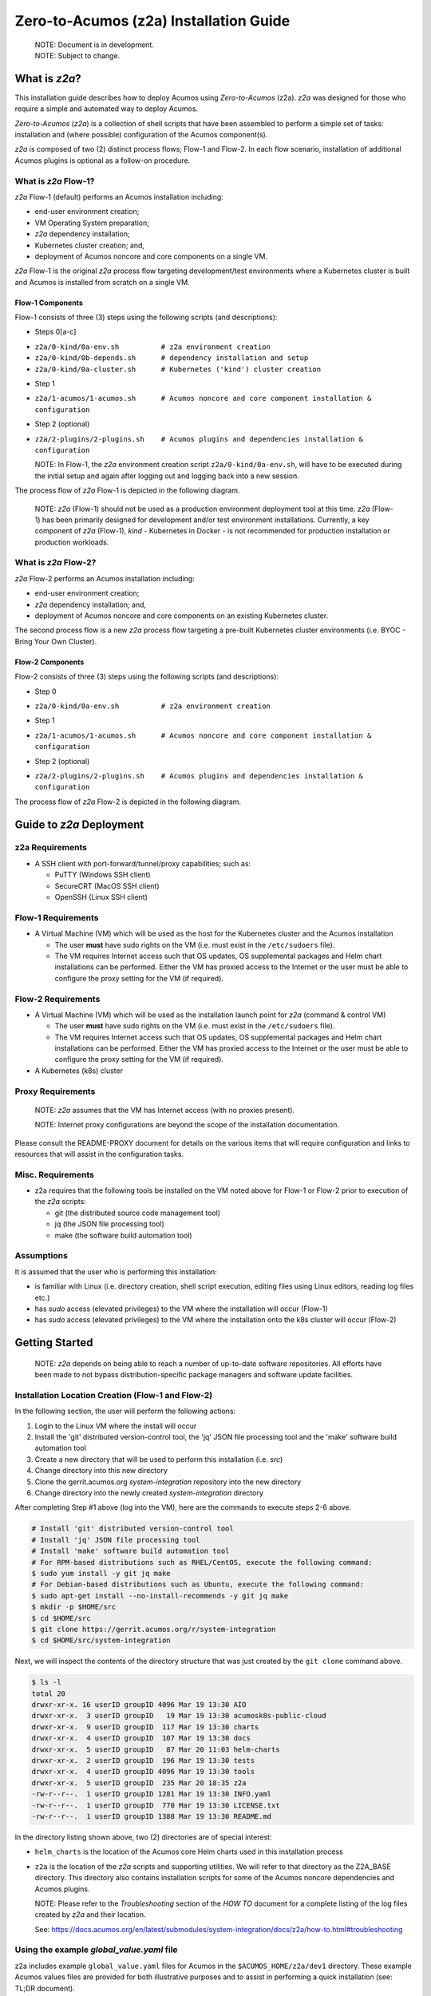 .. ===============LICENSE_START=======================================================
.. Acumos CC-BY-4.0
.. ===================================================================================
.. Copyright (C) 2017-2020 AT&T Intellectual Property & Tech Mahindra. All rights reserved.
.. ===================================================================================
.. This Acumos documentation file is distributed by AT&T and Tech Mahindra
.. under the Creative Commons Attribution 4.0 International License (the "License");
.. you may not use this file except in compliance with the License.
.. You may obtain a copy of the License at
..
.. http://creativecommons.org/licenses/by/4.0
..
.. This file is distributed on an "AS IS" BASIS,
.. See the License for the specific language governing permissions and
.. limitations under the License.
.. ===============LICENSE_END=========================================================

=======================================
Zero-to-Acumos (z2a) Installation Guide
=======================================

  | NOTE: Document is in development.
  | NOTE: Subject to change.

What is `z2a`?
--------------

This installation guide describes how to deploy Acumos using `Zero-to-Acumos`
(z2a). `z2a` was designed for those who require a simple and automated way to
deploy Acumos.

`Zero-to-Acumos` (`z2a`) is a collection of shell scripts that have been
assembled to perform a simple set of tasks:  installation and (where possible)
configuration of the Acumos component(s).

`z2a` is composed of two (2) distinct process flows; Flow-1 and Flow-2.
In each flow scenario, installation of additional Acumos plugins is optional
as a follow-on procedure.

What is `z2a` Flow-1?
+++++++++++++++++++++

`z2a` Flow-1 (default) performs an Acumos installation including:

* end-user environment creation;
* VM Operating System preparation;
* `z2a` dependency installation;
* Kubernetes cluster creation; and,
* deployment of Acumos noncore and core components on a single VM.

`z2a` Flow-1 is the original `z2a` process flow targeting development/test
environments where a Kubernetes cluster is built and Acumos is installed from
scratch on a single VM.

Flow-1 Components
^^^^^^^^^^^^^^^^^

Flow-1 consists of three (3) steps using the following scripts (and descriptions):

- Steps 0[a-c]

* ``z2a/0-kind/0a-env.sh          # z2a environment creation``
* ``z2a/0-kind/0b-depends.sh      # dependency installation and setup``
* ``z2a/0-kind/0a-cluster.sh      # Kubernetes ('kind') cluster creation``

- Step 1

* ``z2a/1-acumos/1-acumos.sh      # Acumos noncore and core component installation & configuration``

- Step 2 (optional)

* ``z2a/2-plugins/2-plugins.sh    # Acumos plugins and dependencies installation & configuration``

  NOTE: In Flow-1, the `z2a` environment creation script
  ``z2a/0-kind/0a-env.sh``, will have to be executed during the initial setup
  and again after logging out and logging back into a new session.

The process flow of `z2a` Flow-1 is depicted in the following diagram.

  NOTE: `z2a` (Flow-1) should not be used as a production environment deployment
  tool at this time.  `z2a` (Flow-1) has been primarily designed for development
  and/or test environment installations.  Currently, a key component of `z2a`
  (Flow-1), `kind` -  Kubernetes in Docker - is not recommended for production
  installation or production workloads.

.. image:: images/z2a-flow-1.jpg
  :width: 100 %

What is `z2a` Flow-2?
+++++++++++++++++++++

`z2a` Flow-2 performs an Acumos installation including:

* end-user environment creation;
* `z2a` dependency installation; and,
* deployment of Acumos noncore and core components on an existing Kubernetes cluster.

The second process flow is a new `z2a` process flow targeting a pre-built Kubernetes
cluster environments (i.e. BYOC - Bring Your Own Cluster).

Flow-2 Components
^^^^^^^^^^^^^^^^^

Flow-2 consists of three (3) steps using the following scripts (and descriptions):

- Step 0

* ``z2a/0-kind/0a-env.sh          # z2a environment creation``

- Step 1

* ``z2a/1-acumos/1-acumos.sh      # Acumos noncore and core component installation & configuration``

- Step 2 (optional)

* ``z2a/2-plugins/2-plugins.sh    # Acumos plugins and dependencies installation & configuration``

The process flow of `z2a` Flow-2 is depicted in the following diagram.

.. image:: images/z2a-flow-2.jpg
  :width: 100 %

Guide to `z2a` Deployment
-------------------------

z2a Requirements
++++++++++++++++

* A SSH client with port-forward/tunnel/proxy capabilities; such as:

  - PuTTY (Windows SSH client)
  - SecureCRT (MacOS SSH client)
  - OpenSSH (Linux SSH client)

Flow-1 Requirements
+++++++++++++++++++

* A Virtual Machine (VM) which will be used as the host for the Kubernetes
  cluster and the Acumos installation

  - The user **must** have sudo rights on the VM
    (i.e. must exist in the ``/etc/sudoers`` file).
  - The VM requires Internet access such that OS updates, OS supplemental
    packages and Helm chart installations can be performed. Either the VM has
    proxied access to the Internet or the user must be able to configure the
    proxy setting for the VM (if required).

Flow-2 Requirements
+++++++++++++++++++

* A Virtual Machine (VM) which will be used as the installation launch point
  for `z2a` (command & control VM)

  - The user **must** have sudo rights on the VM
    (i.e. must exist in the ``/etc/sudoers`` file).
  - The VM requires Internet access such that OS updates, OS supplemental
    packages and Helm chart installations can be performed. Either the VM
    has proxied access to the Internet or the user must be able to configure
    the proxy setting for the VM (if required).
* A Kubernetes (k8s) cluster

Proxy Requirements
++++++++++++++++++

  NOTE: `z2a` assumes that the VM has Internet access (with no proxies present).

  NOTE: Internet proxy configurations are beyond the scope of the installation
  documentation.

Please consult the README-PROXY document for details on the various items
that will require configuration and links to resources that will assist in
the configuration tasks.

Misc. Requirements
++++++++++++++++++

* z2a requires that the following tools be installed on the VM noted above
  for Flow-1 or Flow-2 prior to execution of the `z2a` scripts:

  - git (the distributed source code management tool)
  - jq (the JSON file processing tool)
  - make (the software build automation tool)

Assumptions
+++++++++++

It is assumed that the user who is performing this installation:

* is familiar with Linux (i.e. directory creation, shell script execution,
  editing files using Linux editors, reading log files etc.)
* has `sudo` access (elevated privileges) to the VM where the installation
  will occur (Flow-1)
* has `sudo` access (elevated privileges) to the VM where the installation
  onto the k8s cluster will occur (Flow-2)

Getting Started
---------------

  NOTE: `z2a` depends on being able to reach a number of up-to-date software
  repositories.  All efforts have been made to not bypass distribution-specific
  package managers and software update facilities.

Installation Location Creation (Flow-1 and Flow-2)
++++++++++++++++++++++++++++++++++++++++++++++++++

In the following section, the user will perform the following actions:

1. Login to the Linux VM where the install will occur
2. Install the 'git' distributed version-control tool,
   the 'jq' JSON file processing tool and
   the 'make' software build automation tool
3. Create a new directory that will be used to perform this installation (i.e. `src`)
4. Change directory into this new directory
5. Clone the gerrit.acumos.org `system-integration` repository into the new directory
6. Change directory into the newly created `system-integration` directory

After completing Step #1 above (log into the VM), here are the commands to
execute steps 2-6 above.

.. code-block:: bash

  # Install 'git' distributed version-control tool
  # Install 'jq' JSON file processing tool
  # Install 'make' software build automation tool
  # For RPM-based distributions such as RHEL/CentOS, execute the following command:
  $ sudo yum install -y git jq make
  # For Debian-based distributions such as Ubuntu, execute the following command:
  $ sudo apt-get install --no-install-recommends -y git jq make
  $ mkdir -p $HOME/src
  $ cd $HOME/src
  $ git clone https://gerrit.acumos.org/r/system-integration
  $ cd $HOME/src/system-integration

Next, we will inspect the contents of the directory structure that was just
created by the ``git clone`` command above.

.. code-block:: bash

  $ ls -l
  total 20
  drwxr-xr-x. 16 userID groupID 4096 Mar 19 13:30 AIO
  drwxr-xr-x.  3 userID groupID   19 Mar 19 13:30 acumosk8s-public-cloud
  drwxr-xr-x.  9 userID groupID  117 Mar 19 13:30 charts
  drwxr-xr-x.  4 userID groupID  107 Mar 19 13:30 docs
  drwxr-xr-x.  5 userID groupID   87 Mar 20 11:03 helm-charts
  drwxr-xr-x.  2 userID groupID  196 Mar 19 13:30 tests
  drwxr-xr-x.  4 userID groupID 4096 Mar 19 13:30 tools
  drwxr-xr-x.  5 userID groupID  235 Mar 20 18:35 z2a
  -rw-r--r--.  1 userID groupID 1281 Mar 19 13:30 INFO.yaml
  -rw-r--r--.  1 userID groupID  770 Mar 19 13:30 LICENSE.txt
  -rw-r--r--.  1 userID groupID 1388 Mar 19 13:30 README.md

In the directory listing shown above, two (2) directories are of special interest:

* ``helm_charts`` is the location of the Acumos core Helm charts used in this
  installation process
* ``z2a`` is the location of the `z2a` scripts and supporting utilities.  We
  will refer to that directory as the Z2A_BASE directory.  This directory
  also contains installation scripts for some of the Acumos noncore dependencies
  and Acumos plugins.

  NOTE: Please refer to the `Troubleshooting` section of the `HOW TO` document for
  a complete listing of the log files created by `z2a` and their location.

  See: https://docs.acumos.org/en/latest/submodules/system-integration/docs/z2a/how-to.html#troubleshooting

Using the example `global_value.yaml` file
++++++++++++++++++++++++++++++++++++++++++

z2a includes example ``global_value.yaml`` files for Acumos in the
``$ACUMOS_HOME/z2a/dev1`` directory. These example Acumos values files are
provided for both illustrative purposes and to assist in performing a quick
installation (see: TL;DR document).

  NOTE: There are two (2) example files in the ``$ACUMOS_HOME/z2a/dev1`` directory.

  ``$ACUMOS_HOME/z2a/dev1/global_value.yaml.dev1       # acumos-dev1 namespace``
  ``$ACUMOS_HOME/z2a/dev1/global_value.yaml.z2a-test   # z2a-test namespace``

The example Acumos values files can be used for a test installation and
additional edits should not be required.

The commands to use the Acumos ``global_value.yaml.dev1`` example value file are:

.. code-block:: bash

  $ ACUMOS_HOME=$HOME/src/system-integration
  $ cp $ACUMOS_HOME/z2a/dev1/global_value.yaml.dev1 $ACUMOS_HOME/z2a/helm-charts/global_value.yaml

  NOTE: The Acumos example values can be used for a private development
  environment that is non-shared, non-production and not exposed to the
  Internet.  The values provided in the Acumos example file are for
  demonstration purposes only.

Editing the `global_value.yaml` file
++++++++++++++++++++++++++++++++++++

The ``global_value.yaml`` file is located in the ``ACUMOS_$HOME/helm_charts``
directory.  We will need to change directories into that location to perform
the necessary edits required for the Acumos installation or use the examples
values noted above.

Before starting to edit the ``global_value.yaml`` file, create a copy of the
original file just in case you need to refer to the original or to recreate
the file.

Here are the commands to execute to accomplish the next tasks.

.. code-block:: bash

  $ cd $ACUMOS_HOME/helm-charts
  $ cp global_value.yaml global_value.orig

The default ``global_value.yaml`` file requires the user to make edits to the
masked values in the file.  Masked values are denoted by six (6) 'x' as shown:
"xxxxxx"

All entries with the masked values must be changed to values that will be used
during the installation process. Below is an example edit of a snippet of the
``global_value.yaml`` file, where the values for *namespace* and *clusterName*
are edited.

Using your editor of choice (vi, nano, pico etc.) please open the
``global_value.yaml`` file such that we can edit it's contents.

Before edit (these are examples - please substitute values that are appropriate
for your environment):

.. code-block:: bash

  global:
    appVersion: "1.0.0"
    namespace: "xxxxxx"
    clusterName: "xxxxxx"

After edit: (Example 1)

.. code-block:: bash

  global:
    appVersion: "1.0.0"
    namespace: "acumos-dev1"
    clusterName: "kind-acumos"

After edit: (Example 2)

.. code-block:: bash

  global:
    appVersion: "1.0.0"
    namespace: "z2a-test"
    clusterName: "kind-acumos"

  NOTE: For entries in the ``global_value.conf`` file that have an existing
  entry, do not edit these values as they are essential for correct
  installation.

Flow-1 Installation Process
+++++++++++++++++++++++++++

To perform an installation of Acumos, we will need to perform the following
steps:

1. Change directory into the ``z2a/0-kind`` directory.

.. code-block:: bash

    $ cd $ACUMOS_HOME/z2a/0-kind

2. Execute the z2a ``0a-env.sh`` script.

.. code-block:: bash

    $ ./0a-env.sh

3. After successful execution of the ``0a-env.sh`` script, execute the `z2a`
``0b-depends.sh`` script.

.. code-block:: bash

    $ ./0b-depends.sh

4. Once the z2a ``0b-depends.sh`` has completed, please log out of your session
and log back in.  This step is required such that you (the installer) are
added to the `docker` group, which is required in the next step.

.. code-block:: bash

    $ logout

5. Once you are logged back into the VM, change directory into the
``z2a/0-kind`` directory and execute the z2a ``0c-cluster.sh`` script.

.. code-block:: bash

    $ ACUMOS_HOME=$HOME/src/system-integration
    $ cd $ACUMOS_HOME/z2a/0-kind
    $ ./0c-cluster.sh

6. After the z2a ``z2a/0-kind/0c-cluster.sh`` script has completed, we will
need to check the status of the newly created Kubernetes pods before we proceed
with the Acumos installation.  We can ensure that all necessary Kubernetes pods
are running by executing this ``kubectl`` command.

.. code-block:: bash

    $ kubectl get pods -A

7. When all Kubernetes pods are in a i``Running`` state, we can proceed and
execute the ``1-kind.sh`` script to install and configure Acumos.

.. code-block:: bash

    $ cd $ACUMOS_HOME/z2a/1-acumos
    $ ./1-acumos.sh

8. The last step is to check the status of the Kubernetes pods create during
the Acumos installation process.

.. code-block:: bash

    $ kubectl get pods -A

When all Kubernetes pods are in a ``Running`` state, the installation of the
Acumos noncore  and core components has been completed.

Flow-2 Installation Process
+++++++++++++++++++++++++++

To perform an installation of Acumos using the Flow-2 technique, we will need
to perform the following steps:

  NOTE:  The ``global_value.yaml`` file must be edited to provide the correct
  *clusterName* and *namespace*.  Please refer to the previous section on
  performing the edits to the ``global_value.yaml`` file.

1. Change directory into the ``z2a/0-kind`` directory, and execute the
``z2a/0-kind/0a-env.sh`` script.

.. code-block:: bash

    $ ACUMOS_HOME=$HOME/src/system-integration
    $ cd $ACUMOS_HOME/z2a/0-kind
    $ ./0a-env.sh

2. After successful execution of the ``z2a/0-kind/0a-env.sh`` script, execute
the ``z2a/1-acumos/1-kind.sh`` script to install and configure Acumos.

.. code-block:: bash

    $ cd $ACUMOS_HOME/z2a/1-acumos
    $ ./1-acumos.sh

3. The last step is to check the status of the Kubernetes pods create during
the Acumos installation process.

.. code-block:: bash

    $ kubectl get pods -A

When all Kubernetes pods are in a ``Running`` state, the installation of the
Acumos noncore and core components has been completed.

Acumos Plugin Installation
--------------------------

MLWB
++++

Machine Learning WorkBench is installed during the ``2-plugins`` steps of the
installation process discussed in this document.  Below are details of the
installation process.

Editing the `mlwb_value.yaml` File
++++++++++++++++++++++++++++++++++

  NOTE: `z2a` includes an example value file for MLWB in the
  ``$HOME/src/system-integration/z2a/dev1`` directory.  The MLWB example values
  file is provided for both illustrative purposes and to assist in performing
  a quick installation.  The example MLWB values file from that directory could
  be used here and these edits are not required.

The commands to use the MLWB example values are:

.. code-block:: bash

  $ ACUMOS_HOME=$HOME/src/system-integration
  $ cp $ACUMOS_HOME/z2a/dev1/mlwb_value.yaml.mlwb $ACUMOS_HOME/z2a/helm-charts/mlwb_value.yaml

The MLWB example values can be used for a private development environment that
is non-shared, non-production and not exposed to the Internet.  The values in
the MLWB example file are for demonstration purposes only.

The ``mlwb_value.yaml`` file is located in the
``$HOME/src/system-integration/helm_charts`` directory.  We will need to change
directories into that location to perform the edits necessary to perform the
installation.

Before starting to edit the ``mlwb_value.yaml`` file, create a copy of the original
file just in case you need to refer to the original or to recreate the file.

Here are the commands to execute to accomplish the next tasks.

.. code-block:: bash

  $ cd $ACUMOS_HOME/helm-charts
  $ cp mlwb_value.yaml mlwb_value.orig

The default ``mlwb_value.yaml`` file requires the user to make edits to the
masked values in the file. Masked values are denoted by six (6) 'x' as shown:
"xxxxxx"

Using your editor of choice (vi, nano, pico etc.) please open the
``mlwb_value.yaml`` file such that we can edit it's contents.

*CouchDB* - the following CouchDB values need to be populated in the
``mlwb_value.yaml`` file before installation of the MLWB CouchDB dependency.

.. code-block:: bash

  # CouchDB
  acumosCouchDB:
    createdb: "true"
    dbname: "xxxxxx"
    host: "xxxxxx"
    port: "5984"
    protocol: "http"
    pwd: "xxxxxx"
    user: "xxxxxx"

*JupyterHub* - the following JupyterHub values need to be populated in the
``mlwb_value.yaml`` file before installation of the MLWB JupyterHub dependency.

.. code-block:: bash

  # JupyterHub
  acumosJupyterHub:
    installcert: "false"
    storepass: "xxxxxx"
    token: "xxxxxx"
    url: "xxxxxx"
  acumosJupyterNotebook:
    url: "xxxxxx"

*NiFi* - the following NiFi values need to be populated in the
``mlwb_value.yaml`` file before installation of the MLWB NiFi dependency.

.. code-block:: bash

  # NIFI
  acumosNifi:
    adminuser: "xxxxxx"
    createpod: "false"
    namespace: "default"
    registryname: "xxxxxx"
    registryurl: "xxxxxx"
    serviceurl: "xxxxxx"

MLWB Installation
+++++++++++++++++

To perform an installation of MLWB, we will need to perform the following steps:

1. Change directory into the ``z2a/2-plugins`` directory
2. Execute the ``2-plugins.sh`` script which install the MLWB dependencies and
   the MLWB components

.. code-block:: bash

  $ ACUMOS_HOME=$HOME/src/system-integration
  $ cd $ACUMOS_HOME/z2a/2-plugins
  $ ./2-plugins.sh

Addendum
--------

Additional Documentation
++++++++++++++++++++++++

Below are links to supplementary sources of information.

Kind: https://kind.sigs.k8s.io/

For post-installation Machine Learning WorkBench configuration steps, please
see the MLWB section of the CONFIGURATION document.

:Created:           2020/07/13
:Last Modified:     2020/07/28
